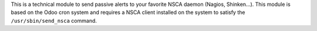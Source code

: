This is a technical module to send passive alerts to your favorite NSCA daemon
(Nagios, Shinken...).
This module is based on the Odoo cron system and requires a NSCA client
installed on the system to satisfy the ``/usr/sbin/send_nsca`` command.
